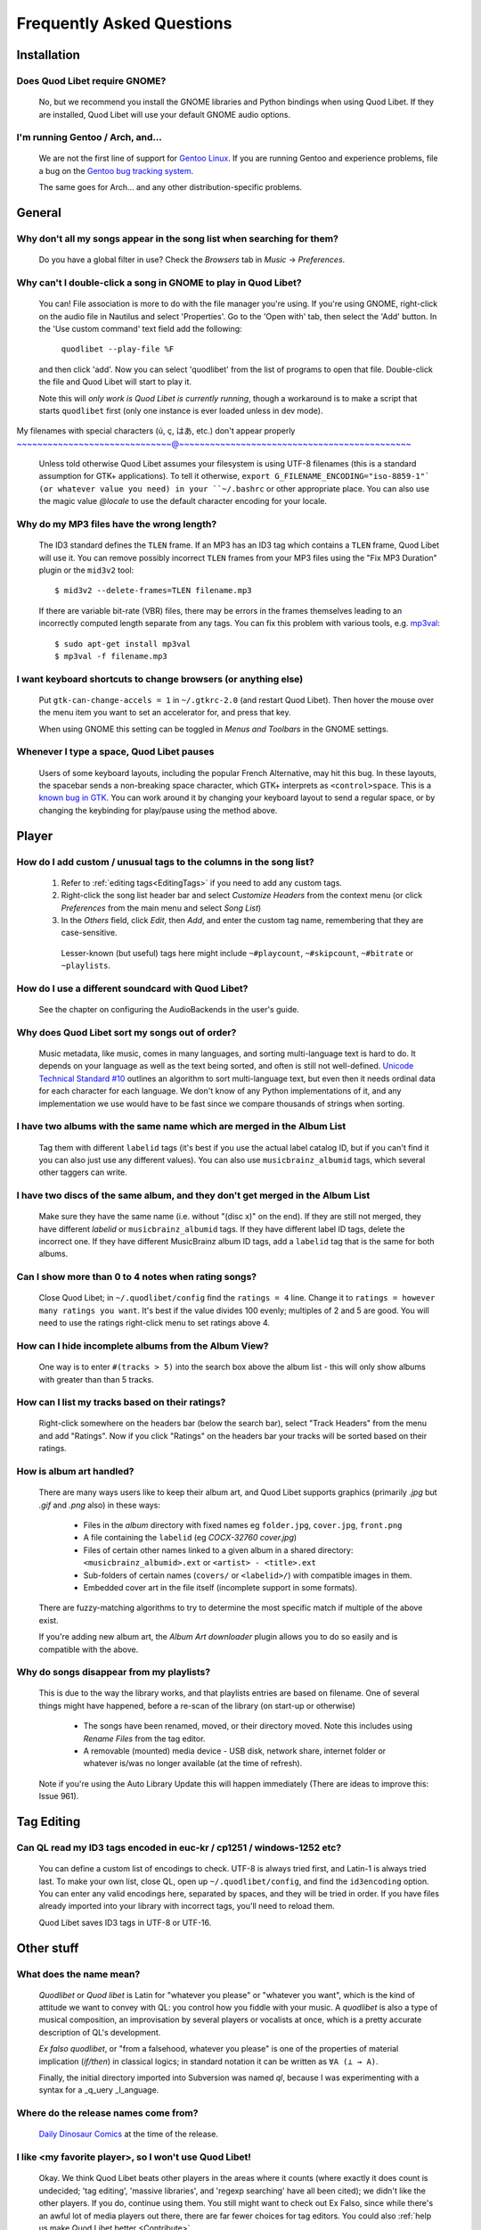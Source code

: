 Frequently Asked Questions
==========================

Installation
------------

Does Quod Libet require GNOME?
~~~~~~~~~~~~~~~~~~~~~~~~~~~~~~

    No, but we recommend you install the GNOME libraries and Python
    bindings when using Quod Libet. If they are installed, Quod Libet will
    use your default GNOME audio options.


I'm running Gentoo / Arch, and...
~~~~~~~~~~~~~~~~~~~~~~~~~~~~~~~~~

    We are not the first line of support for `Gentoo Linux
    <http://gentoo.org/>`_. If you are running Gentoo and experience
    problems, file a bug on the
    `Gentoo bug tracking system <http://bugs.gentoo.org>`_.

    The same goes for Arch... and any other distribution-specific problems.

General
-------

Why don't all my songs appear in the song list when searching for them?
~~~~~~~~~~~~~~~~~~~~~~~~~~~~~~~~~~~~~~~~~~~~~~~~~~~~~~~~~~~~~~~~~~~~~~~

    Do you have a global filter in use? Check the *Browsers* tab in *Music*
    → *Preferences*.


Why can't I double-click a song in GNOME to play in Quod Libet?
~~~~~~~~~~~~~~~~~~~~~~~~~~~~~~~~~~~~~~~~~~~~~~~~~~~~~~~~~~~~~~~

    You can! File association is more to do with the file manager you're
    using. If you're using GNOME, right-click on the audio file in Nautilus
    and select 'Properties'. Go to the 'Open with' tab, then select the
    'Add' button. In the 'Use custom command' text field add the following:

        ``quodlibet --play-file %F``

    and then click 'add'. Now you can select 'quodlibet' from the list of
    programs to open that file. Double-click the file and Quod Libet will
    start to play it.

    Note this will *only work is Quod Libet is currently running*, though a
    workaround is to make a script that starts ``quodlibet`` first (only
    one instance is ever loaded unless in dev mode).


My filenames with special characters (ú, ç, はあ, etc.) don't appear properly
~~~~~~~~~~~~~~~~~~~~~~~~~~~~~~@~~~~~~~~~~~~~~~~~~~~~~~~~~~~~~~~~~~~~~~~~~~~~

    Unless told otherwise Quod Libet assumes your filesystem is using UTF-8
    filenames (this is a standard assumption for GTK+ applications). To
    tell it otherwise, ``export G_FILENAME_ENCODING="iso-8859-1"` (or
    whatever value you need) in your ``~/.bashrc`` or other appropriate
    place. You can also use the magic value `@locale` to use the default
    character encoding for your locale.


Why do my MP3 files have the wrong length?
~~~~~~~~~~~~~~~~~~~~~~~~~~~~~~~~~~~~~~~~~~

    The ID3 standard defines the ``TLEN`` frame. If an MP3 has an ID3 tag
    which contains a ``TLEN`` frame, Quod Libet will use it. You can remove
    possibly incorrect ``TLEN`` frames from your MP3 files using the "Fix MP3
    Duration" plugin or the ``mid3v2`` tool::

        $ mid3v2 --delete-frames=TLEN filename.mp3

    If there are variable bit-rate (VBR) files, there may be errors in the
    frames themselves leading to an incorrectly computed length separate
    from any tags. You can fix this problem with various tools, e.g.
    `mp3val <http://mp3val.sourceforge.net/>`_::

        $ sudo apt-get install mp3val
        $ mp3val -f filename.mp3


I want keyboard shortcuts to change browsers (or anything else)
~~~~~~~~~~~~~~~~~~~~~~~~~~~~~~~~~~~~~~~~~~~~~~~~~~~~~~~~~~~~~~~

    Put ``gtk-can-change-accels = 1`` in ``~/.gtkrc-2.0`` (and restart Quod
    Libet). Then hover the mouse over the menu item you want to set an
    accelerator for, and press that key.

    When using GNOME this setting can be toggled in *Menus and Toolbars* in
    the GNOME settings.


Whenever I type a space, Quod Libet pauses
~~~~~~~~~~~~~~~~~~~~~~~~~~~~~~~~~~~~~~~~~~

    Users of some keyboard layouts, including the popular French
    Alternative, may hit this bug. In these layouts, the spacebar sends a
    non-breaking space character, which GTK+ interprets as
    ``<control>space``. This is a `known bug in GTK
    <https://bugzilla.gnome.org/show_bug.cgi?id=541466>`__. You can work
    around it by changing your keyboard layout to send a regular space, or
    by changing the keybinding for play/pause using the method above.


Player
------

How do I add custom / unusual tags to the columns in the song list?
~~~~~~~~~~~~~~~~~~~~~~~~~~~~~~~~~~~~~~~~~~~~~~~~~~~~~~~~~~~~~~~~~~~

 1. Refer to :ref:`editing tags<EditingTags>` if you need to add any custom
    tags.
 2. Right-click the song list header bar and select *Customize Headers* from
    the context menu (or click *Preferences* from the main menu and select
    *Song List*)
 3. In the *Others* field, click *Edit*, then *Add*, and enter the custom tag
    name, remembering that they are case-sensitive.

  Lesser-known (but useful) tags here might include ``~#playcount``,
  ``~#skipcount``, ``~#bitrate`` or ``~playlists``.


How do I use a different soundcard with Quod Libet?
~~~~~~~~~~~~~~~~~~~~~~~~~~~~~~~~~~~~~~~~~~~~~~~~~~~

    See the chapter on configuring the AudioBackends in the user's guide.


Why does Quod Libet sort my songs out of order?
~~~~~~~~~~~~~~~~~~~~~~~~~~~~~~~~~~~~~~~~~~~~~~~

    Music metadata, like music, comes in many languages, and sorting
    multi-language text is hard to do. It depends on your language as well
    as the text being sorted, and often is still not well-defined.
    `Unicode Technical Standard #10 <http://www.unicode.org/reports/tr10/>`_
    outlines an algorithm to sort multi-language text, but even then it
    needs ordinal data for each character for each language. We don't know
    of any Python implementations of it, and any implementation we use
    would have to be fast since we compare thousands of strings when sorting.


I have two albums with the same name which are merged in the Album List
~~~~~~~~~~~~~~~~~~~~~~~~~~~~~~~~~~~~~~~~~~~~~~~~~~~~~~~~~~~~~~~~~~~~~~~

    Tag them with different ``labelid`` tags (it's best if you use the
    actual label catalog ID, but if you can't find it you can also just use
    any different values). You can also use ``musicbrainz_albumid`` tags,
    which several other taggers can write.


I have two discs of the same album, and they don't get merged in the Album List
~~~~~~~~~~~~~~~~~~~~~~~~~~~~~~~~~~~~~~~~~~~~~~~~~~~~~~~~~~~~~~~~~~~~~~~~~~~~~~~

    Make sure they have the same name (i.e. without "(disc x)" on the end).
    If they are still not merged, they have different `labelid` or
    ``musicbrainz_albumid`` tags. If they have different label ID tags,
    delete the incorrect one. If they have different MusicBrainz album ID
    tags, add a ``labelid`` tag that is the same for both albums.


Can I show more than 0 to 4 notes when rating songs?
~~~~~~~~~~~~~~~~~~~~~~~~~~~~~~~~~~~~~~~~~~~~~~~~~~~~

    Close Quod Libet; in ``~/.quodlibet/config`` find the ``ratings = 4``
    line. Change it to ``ratings = however many ratings you want``. It's
    best if the value divides 100 evenly; multiples of 2 and 5 are good.
    You will need to use the ratings right-click menu to set ratings above 4.


How can I hide incomplete albums from the Album View?
~~~~~~~~~~~~~~~~~~~~~~~~~~~~~~~~~~~~~~~~~~~~~~~~~~~~~

    One way is to enter ``#(tracks > 5)`` into the search box above the
    album list - this will only show albums with greater than than 5 tracks.


How can I list my tracks based on their ratings?
~~~~~~~~~~~~~~~~~~~~~~~~~~~~~~~~~~~~~~~~~~~~~~~~

    Right-click somewhere on the headers bar (below the search bar), select
    "Track Headers" from the menu and add "Ratings". Now if you click
    "Ratings" on the headers bar your tracks will be sorted based on their
    ratings.


How is album art handled?
~~~~~~~~~~~~~~~~~~~~~~~~~

    There are many ways users like to keep their album art, and Quod Libet
    supports graphics (primarily `.jpg` but `.gif` and `.png` also) in
    these ways:

     * Files in the *album* directory with fixed names eg ``folder.jpg``,
       ``cover.jpg``, ``front.png``
     * A file containing the ``labelid`` (eg *COCX-32760 cover.jpg*)
     * Files of certain other names linked to a
       given album in a shared directory:
       ``<musicbrainz_albumid>.ext`` or ``<artist> - <title>.ext``
     * Sub-folders of certain names (``covers/`` or ``<labelid>/``)
       with compatible images in them.
     * Embedded cover art in the file itself (incomplete support
       in some formats).

    There are fuzzy-matching algorithms to try to determine the most
    specific match if multiple of the above exist.

    If you're adding new album art, the *Album Art downloader* plugin
    allows you to do so easily and is compatible with the above.


Why do songs disappear from my playlists?
~~~~~~~~~~~~~~~~~~~~~~~~~~~~~~~~~~~~~~~~~

    This is due to the way the library works, and that playlists entries
    are based on filename. One of several things might have happened,
    before a re-scan of the library (on start-up or otherwise)

     * The songs have been renamed, moved, or their directory moved.
       Note this includes using *Rename Files* from the tag editor.
     * A removable (mounted) media device - USB disk, network share,
       internet folder or whatever is/was no longer available
       (at the time of refresh).

    Note if you're using the Auto Library Update this will happen
    immediately (There are ideas to improve this: Issue 961).


Tag Editing
-----------

Can QL read my ID3 tags encoded in euc-kr / cp1251 / windows-1252 etc?
~~~~~~~~~~~~~~~~~~~~~~~~~~~~~~~~~~~~~~~~~~~~~~~~~~~~~~~~~~~~~~~~~~~~~~

    You can define a custom list of encodings to check. UTF-8 is always
    tried first, and Latin-1 is always tried last. To make your own list,
    close QL, open up ``~/.quodlibet/config``, and find the ``id3encoding``
    option. You can enter any valid encodings here, separated by spaces,
    and they will be tried in order. If you have files already imported
    into your library with incorrect tags, you'll need to reload them.

    Quod Libet saves ID3 tags in UTF-8 or UTF-16.


Other stuff
-----------

What does the name mean?
~~~~~~~~~~~~~~~~~~~~~~~~

    *Quodlibet* or *Quod libet* is Latin for "whatever you please" or
    "whatever you want", which is the kind of attitude we want to convey
    with QL: you control how you fiddle with your music. A *quodlibet* is
    also a type of musical composition, an improvisation by several players
    or vocalists at once, which is a pretty accurate description of QL's
    development.

    *Ex falso quodlibet*, or "from a falsehood, whatever you please" is one
    of the properties of material implication (*if/then*) in classical
    logics; in standard notation it can be written as ``∀A (⊥ → A)``.

    Finally, the initial directory imported into Subversion was named `ql`,
    because I was experimenting with a syntax for a _q_uery _l_anguage.


Where do the release names come from?
~~~~~~~~~~~~~~~~~~~~~~~~~~~~~~~~~~~~~

    `Daily Dinosaur Comics <http://www.qwantz.com/>`_ at the time of the
    release.


I like <my favorite player>, so I won't use Quod Libet!
~~~~~~~~~~~~~~~~~~~~~~~~~~~~~~~~~~~~~~~~~~~~~~~~~~~~~~~

    Okay. We think Quod Libet beats other players in the areas where it
    counts (where exactly it does count is undecided; 'tag editing',
    'massive libraries', and 'regexp searching' have all been cited); we
    didn't like the other players. If you do, continue using them. You
    still might want to check out Ex Falso, since while there's an awful
    lot of media players out there, there are far fewer choices for tag
    editors.
    You could also :ref:`help us make Quod Libet better <Contribute>`.


Changing the volume in Quod Libet changes the master volume!
~~~~~~~~~~~~~~~~~~~~~~~~~~~~~~~~~~~~~~~~~~~~~~~~~~~~~~~~~~~~

Since 3.5 Quod Libet will control the PulseAudio stream volume directly (same
as the application slider in ``pavucontrol``) which might have an effect on
the master volume and vice versa. To restore the old behavior disable
``flat-volumes`` mode in PulseAudio. See ``man pulse-daemon.conf`` for more
information.
